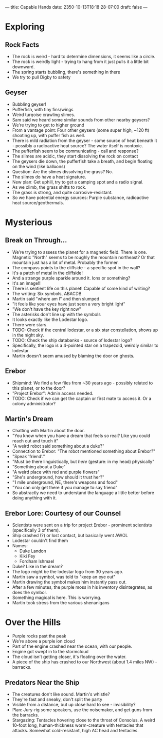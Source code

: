---
title: Capable Hands
date: 2350-10-13T18:18:28-07:00
draft: false
---
* Exploring
** Rock Facts
- The rock is weird - hard to determine dimensions, it seems like a circle.
- The rock is weirdly light - trying to hang from it just pulls it a little bit downward.
- The spring starts bubbling, there's something in there
- We try to pull Digby to safety
** Geyser
- Bubbling geyser!
- Pufferfish, with tiny fins/wings
- Weird turqoise crawling slimes.
- Sam said we heard some similar sounds from other nearby geysers?
- We're trying to get to higher ground
- From a vantage point: Four other geysers (some super high, ~120 ft) shooting up, with puffer fish as well.
- There is mild radiation from the geyser - some source of heat beneath it - possibly a radioactive heat source? The water itself is nontoxic.
- The pufferfish seem to be communicating - call and response?
- The slimes are acidic, they start dissolving the rock on contact
- The geysers die down, the pufferfish take a breath, and begin floating on the wind (like balloons)
- Question: Are the slimes dissolving the grass? No.
- The slimes do have a heat signature.
- New plan: Get uphill, try to get a camping spot and a radio signal.
- As we climb, the grass shifts to rock.
- The grass is strong, and quite corrosive-resistant.
- So we have potential energy sources: Purple substance, radioactive heat source/geothermals.
* Mysterious
** Break on Through...
- We're trying to assess the planet for a magnetic field. There is one. Magnetic "North" seems to be roughly the mountain northeast? Or that mountain just has a lot of metal. Probably the former.
- The compass points to the cliffside - a specific spot in the wall?
- It's a patch of metal in the cliffside!
- And a strange purple sparkle around it. Ions or something?
- It's an image!!
- There is sentient life on this planet! Capable of some kind of writing?
- The writing: Six symbols, ABACDB
- Martin said "where am I" and then slumped
- "It feels like your eyes have just seen a very bright light"
- "We don't have the key right now"
- The asterisks don't line up with the symbols
- It looks exactly like the Lodestar logo.
- There were stars.
- TODO: Check if the central lodestar, or a six star constellation, shows up in the night sky.
- TODO: Check the ship databanks - source of lodestar logo?
- Specifically, the logo is a 4-pointed star on a trapezoid, weirdly similar to lodestar.
- Martin doesn't seem amused by blaming the door on ghosts.
** Erebor
- Shipmind: We find a few files from ~30 years ago - possibly related to this planet, or to the door?
- "Project Erebor": Admin access needed.
- TODO: Check if we can get the captain or first mate to access it. Or a colony administrator?
** Martin's Dream
- Chatting with Martin about the door.
- "You know when you have a dream that feels so real? Like you could reach out and touch it"
- "A weird robot said something about a duke?"
- Connection to Erebor: "The robot mentioned something about Erebor?"
- "Speak 'friend'."
- "Must be there linguistically, but /here/ (gesture: in my head) physically"
- "Something about a Duke"
- "A weird place with red and purple flowers"
- "She's underground, how should it trust her?"
- "1 mile underground, NE, there's weapons and food"
- "You can only get there if you manage to say friend"
- So abstractly we need to understand the language a little better before doing anything with it.
** Erebor Lore: Courtesy of our Counsel
- Scientists were sent on a trip for project Erebor - prominent scientists (specifically 3 of them).
- Ship crashed (?) or lost contact, but basically went AWOL
- Lodestar couldn't find them
- Names:
  + Duke Landon
  + Kiki Fey
  + Fordham Ishmael
- Duke? Like in the dream?
- The logo might be the lodestar logo from 30 years ago.
- Martin saw a symbol, was told to "keep an eye out"
- Martin drawing the symbol makes him instantly pass out.
- After a few minutes, the purple moss in his inventory disintegrates, as does the symbol.
- Something magical is here. This is worrying.
- Martin took stress from the various shenanigans
* Over the Hills
- Purple rocks past the peak
- We're above a purple ion cloud
- Part of the engine crashed near the ocean, with our people.
- Engine got swept in to the stormcloud
- The cloud isn't getting closer, it's floating over the water.
- A piece of the ship has crashed to our Northwest (about 1.4 miles NW) - barracks.
** Predators Near the Ship
- The creatures don't like sound. Martin's whistle?
- They're fast and sneaky, don't split the party
- Visible from a distance, but up close hard to see - invisibility?
- Plan: Jury-rig some speakers, use the noisemaker, and get guns from the barracks.
- Stargazing: Tentacles hovering close to the throat of Consolus. A weird 10-foot long, human-thickness worm-creature with tentacles that attacks. Somewhat cold-resistant, high AC head and tentacles.
